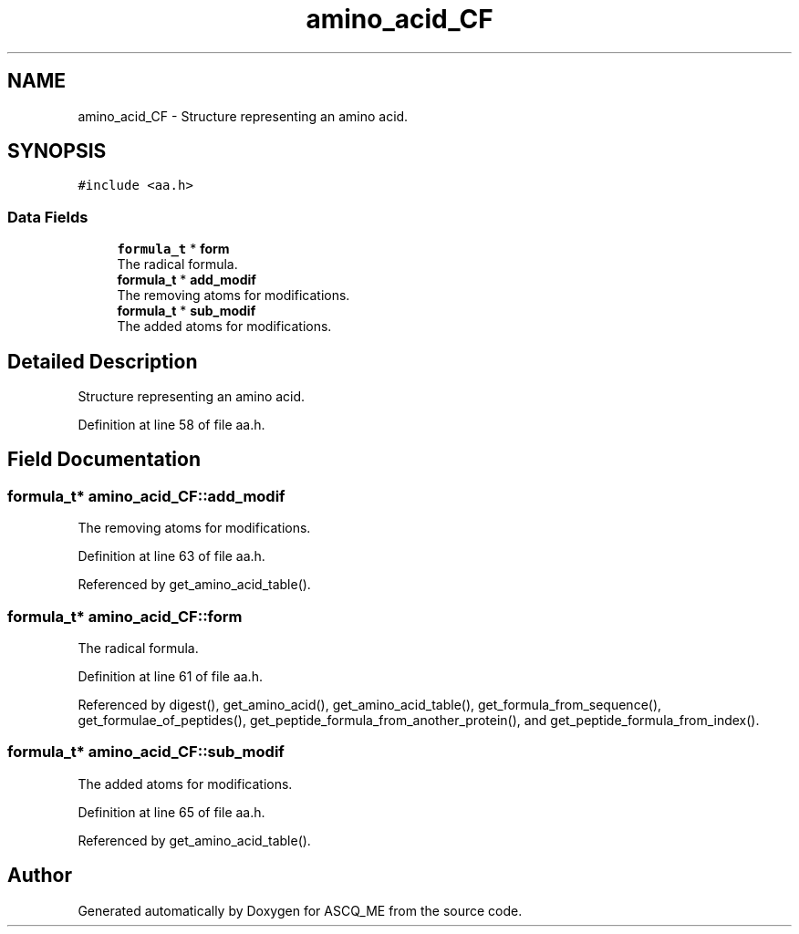 .TH "amino_acid_CF" 3 "Fri Nov 3 2023" "Version 1.0.6" "ASCQ_ME" \" -*- nroff -*-
.ad l
.nh
.SH NAME
amino_acid_CF \- Structure representing an amino acid\&.  

.SH SYNOPSIS
.br
.PP
.PP
\fC#include <aa\&.h>\fP
.SS "Data Fields"

.in +1c
.ti -1c
.RI "\fBformula_t\fP * \fBform\fP"
.br
.RI "The radical formula\&. "
.ti -1c
.RI "\fBformula_t\fP * \fBadd_modif\fP"
.br
.RI "The removing atoms for modifications\&. "
.ti -1c
.RI "\fBformula_t\fP * \fBsub_modif\fP"
.br
.RI "The added atoms for modifications\&. "
.in -1c
.SH "Detailed Description"
.PP 
Structure representing an amino acid\&. 
.PP
Definition at line 58 of file aa\&.h\&.
.SH "Field Documentation"
.PP 
.SS "\fBformula_t\fP* amino_acid_CF::add_modif"

.PP
The removing atoms for modifications\&. 
.PP
Definition at line 63 of file aa\&.h\&.
.PP
Referenced by get_amino_acid_table()\&.
.SS "\fBformula_t\fP* amino_acid_CF::form"

.PP
The radical formula\&. 
.PP
Definition at line 61 of file aa\&.h\&.
.PP
Referenced by digest(), get_amino_acid(), get_amino_acid_table(), get_formula_from_sequence(), get_formulae_of_peptides(), get_peptide_formula_from_another_protein(), and get_peptide_formula_from_index()\&.
.SS "\fBformula_t\fP* amino_acid_CF::sub_modif"

.PP
The added atoms for modifications\&. 
.PP
Definition at line 65 of file aa\&.h\&.
.PP
Referenced by get_amino_acid_table()\&.

.SH "Author"
.PP 
Generated automatically by Doxygen for ASCQ_ME from the source code\&.
